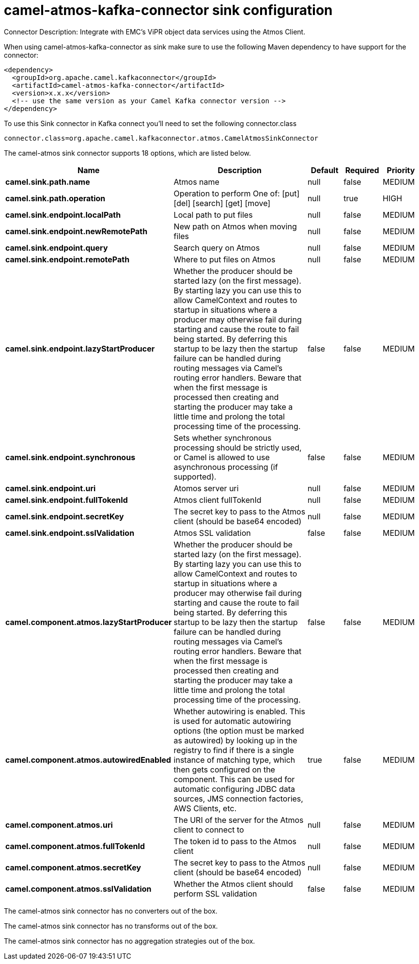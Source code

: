 // kafka-connector options: START
[[camel-atmos-kafka-connector-sink]]
= camel-atmos-kafka-connector sink configuration

Connector Description: Integrate with EMC's ViPR object data services using the Atmos Client.

When using camel-atmos-kafka-connector as sink make sure to use the following Maven dependency to have support for the connector:

[source,xml]
----
<dependency>
  <groupId>org.apache.camel.kafkaconnector</groupId>
  <artifactId>camel-atmos-kafka-connector</artifactId>
  <version>x.x.x</version>
  <!-- use the same version as your Camel Kafka connector version -->
</dependency>
----

To use this Sink connector in Kafka connect you'll need to set the following connector.class

[source,java]
----
connector.class=org.apache.camel.kafkaconnector.atmos.CamelAtmosSinkConnector
----


The camel-atmos sink connector supports 18 options, which are listed below.



[width="100%",cols="2,5,^1,1,1",options="header"]
|===
| Name | Description | Default | Required | Priority
| *camel.sink.path.name* | Atmos name | null | false | MEDIUM
| *camel.sink.path.operation* | Operation to perform One of: [put] [del] [search] [get] [move] | null | true | HIGH
| *camel.sink.endpoint.localPath* | Local path to put files | null | false | MEDIUM
| *camel.sink.endpoint.newRemotePath* | New path on Atmos when moving files | null | false | MEDIUM
| *camel.sink.endpoint.query* | Search query on Atmos | null | false | MEDIUM
| *camel.sink.endpoint.remotePath* | Where to put files on Atmos | null | false | MEDIUM
| *camel.sink.endpoint.lazyStartProducer* | Whether the producer should be started lazy (on the first message). By starting lazy you can use this to allow CamelContext and routes to startup in situations where a producer may otherwise fail during starting and cause the route to fail being started. By deferring this startup to be lazy then the startup failure can be handled during routing messages via Camel's routing error handlers. Beware that when the first message is processed then creating and starting the producer may take a little time and prolong the total processing time of the processing. | false | false | MEDIUM
| *camel.sink.endpoint.synchronous* | Sets whether synchronous processing should be strictly used, or Camel is allowed to use asynchronous processing (if supported). | false | false | MEDIUM
| *camel.sink.endpoint.uri* | Atomos server uri | null | false | MEDIUM
| *camel.sink.endpoint.fullTokenId* | Atmos client fullTokenId | null | false | MEDIUM
| *camel.sink.endpoint.secretKey* | The secret key to pass to the Atmos client (should be base64 encoded) | null | false | MEDIUM
| *camel.sink.endpoint.sslValidation* | Atmos SSL validation | false | false | MEDIUM
| *camel.component.atmos.lazyStartProducer* | Whether the producer should be started lazy (on the first message). By starting lazy you can use this to allow CamelContext and routes to startup in situations where a producer may otherwise fail during starting and cause the route to fail being started. By deferring this startup to be lazy then the startup failure can be handled during routing messages via Camel's routing error handlers. Beware that when the first message is processed then creating and starting the producer may take a little time and prolong the total processing time of the processing. | false | false | MEDIUM
| *camel.component.atmos.autowiredEnabled* | Whether autowiring is enabled. This is used for automatic autowiring options (the option must be marked as autowired) by looking up in the registry to find if there is a single instance of matching type, which then gets configured on the component. This can be used for automatic configuring JDBC data sources, JMS connection factories, AWS Clients, etc. | true | false | MEDIUM
| *camel.component.atmos.uri* | The URI of the server for the Atmos client to connect to | null | false | MEDIUM
| *camel.component.atmos.fullTokenId* | The token id to pass to the Atmos client | null | false | MEDIUM
| *camel.component.atmos.secretKey* | The secret key to pass to the Atmos client (should be base64 encoded) | null | false | MEDIUM
| *camel.component.atmos.sslValidation* | Whether the Atmos client should perform SSL validation | false | false | MEDIUM
|===



The camel-atmos sink connector has no converters out of the box.





The camel-atmos sink connector has no transforms out of the box.





The camel-atmos sink connector has no aggregation strategies out of the box.
// kafka-connector options: END
